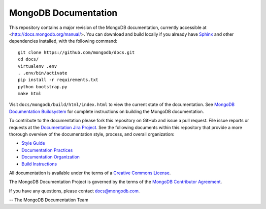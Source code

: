 =====================
MongoDB Documentation
=====================

This repository contains a major revision of the MongoDB
documentation, currently accessible at <http://docs.mongodb.org/manual/>.
You can download and build locally if you already have `Sphinx
<http://sphinx.pocoo.org/>`_ and other dependencies installed, with
the following command::

     git clone https://github.com/mongodb/docs.git
     cd docs/
     virtualenv .env
     . .env/bin/activate
     pip install -r requirements.txt
     python bootstrap.py
     make html

Visit ``docs/mongodb/build/html/index.html`` to view the current state
of the documentation. See `MongoDB Documentation Buildsystem
<http://docs.mongodb.org/manual/meta/build/>`_ for complete
instructions on building the MongoDB documentation.

To contribute to the documentation please fork this repository on
GitHub and issue a pull request. File issue reports or requests at the
`Documentation Jira Project <https://jira.mongodb.org/browse/DOCS>`_.
See the following documents within this repository that provide a more
thorough overview of the documentation style, process, and overall
organization:

- `Style Guide <http://docs.mongodb.org/manual/meta/style-guide>`_
- `Documentation Practices <http://docs.mongodb.org/manual/meta/practices>`_
- `Documentation Organization <http://docs.mongodb.org/manual/meta/organization>`_
- `Build Instructions <http://docs.mongodb.org/manual/meta/build>`_

All documentation is available under the terms of a `Creative Commons
License <http://creativecommons.org/licenses/by-nc-sa/3.0/>`_.

The MongoDB Documentation Project is governed by the terms of the
`MongoDB Contributor Agreement
<http://www.mongodb.com/legal/contributor-agreement>`_.

If you have any questions, please contact `docs@mongodb.com
<mailto:docs@mongodb.com>`_.

-- The MongoDB Documentation Team
